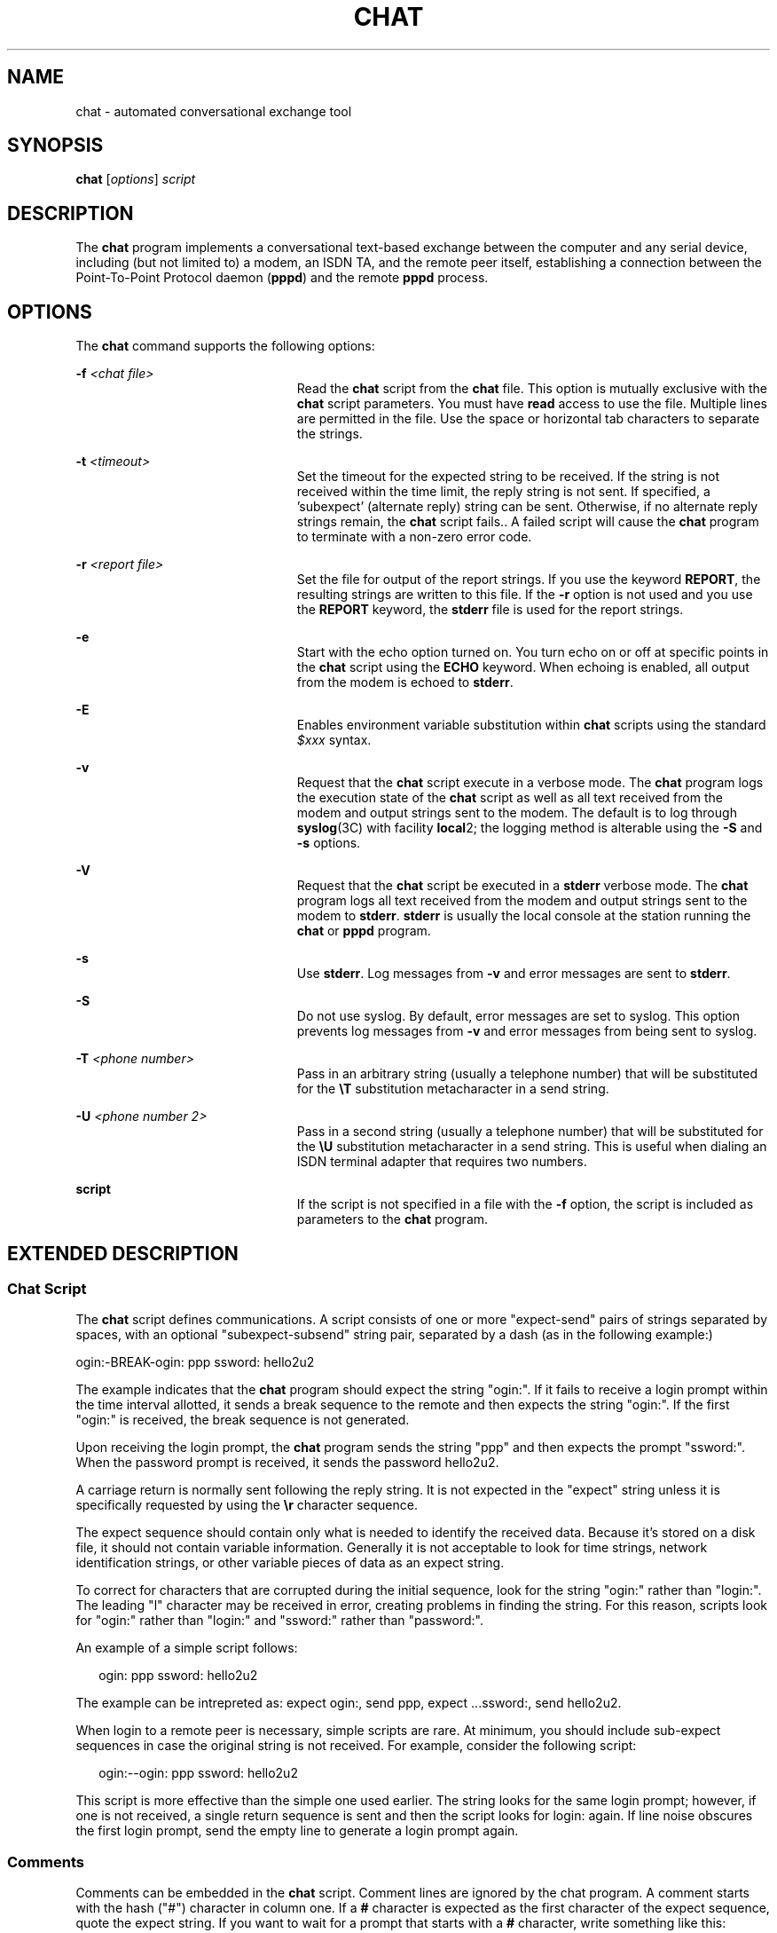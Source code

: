 '\" te
.\" This manual page is based on documentation obtained from Karl Fox.
.\" Portions Copyright (C) 2008, Sun Microsystems, Inc. All Rights Reserved
.\" The contents of this file are subject to the terms of the Common Development and Distribution License (the "License").  You may not use this file except in compliance with the License.
.\" You can obtain a copy of the license at usr/src/OPENSOLARIS.LICENSE or http://www.opensolaris.org/os/licensing.  See the License for the specific language governing permissions and limitations under the License.
.\" When distributing Covered Code, include this CDDL HEADER in each file and include the License file at usr/src/OPENSOLARIS.LICENSE.  If applicable, add the following below this CDDL HEADER, with the fields enclosed by brackets "[]" replaced with your own identifying information: Portions Copyright [yyyy] [name of copyright owner]
.TH CHAT 8 "April 9, 2016"
.SH NAME
chat \- automated conversational exchange tool
.SH SYNOPSIS
.LP
.nf
\fBchat\fR [\fIoptions\fR] \fIscript\fR
.fi

.SH DESCRIPTION
.LP
The \fBchat\fR program implements a conversational text-based exchange between
the computer and any serial device, including (but not limited to) a modem, an
ISDN TA, and the remote peer itself, establishing a connection between the
Point-To-Point Protocol daemon (\fBpppd\fR) and the remote \fBpppd\fR process.
.SH OPTIONS
.LP
The  \fBchat\fR command supports the following options:
.sp
.ne 2
.na
\fB\fB-f\fR \fI<chat file>\fR\fR
.ad
.RS 23n
Read the \fBchat\fR script from the  \fBchat\fR file. This option is mutually
exclusive with the  \fBchat\fR script parameters. You must have \fBread\fR
access to use the file. Multiple lines are permitted in the file. Use the space
or horizontal tab characters to separate the strings.
.RE

.sp
.ne 2
.na
\fB\fB-t\fR \fB\fI<timeout>\fR\fR \fR
.ad
.RS 23n
Set the timeout for the expected string to be received. If the string is not
received within the time limit, the reply string is not sent. If specified,
a 'subexpect' (alternate reply) string can be sent. Otherwise, if no alternate
reply strings remain, the \fBchat\fR script fails.. A failed script will cause
the  \fBchat\fR program to terminate with a non-zero error code.
.RE

.sp
.ne 2
.na
\fB\fB-r\fR \fB\fI<report file> \fR\fR \fR
.ad
.RS 23n
Set the file for output of the report strings. If you use the keyword
\fBREPORT\fR, the resulting strings are written to this file. If  the \fB-r\fR
option is not used and you use the \fBREPORT\fR keyword, the  \fBstderr\fR file
is used for the report strings.
.RE

.sp
.ne 2
.na
\fB\fB-e\fR \fR
.ad
.RS 23n
Start with the echo option turned on. You turn echo on or off at specific
points in the \fBchat\fR script using the \fBECHO\fR keyword. When echoing is
enabled, all output from the modem is echoed to \fBstderr\fR.
.RE

.sp
.ne 2
.na
\fB\fB-E\fR \fR
.ad
.RS 23n
Enables environment variable substitution within \fBchat\fR scripts using the
standard \fI$xxx\fR syntax.
.RE

.sp
.ne 2
.na
\fB\fB-v\fR \fR
.ad
.RS 23n
Request that the \fBchat\fR script execute in a verbose mode. The  \fBchat\fR
program logs the execution state of the \fBchat\fR script as well as all text
received from the modem and output strings sent to the modem. The default is to
log through \fBsyslog\fR(3C) with facility \fBlocal\fR2; the logging method is
alterable using the \fB-S\fR and \fB-s\fR options.
.RE

.sp
.ne 2
.na
\fB\fB-V\fR \fR
.ad
.RS 23n
Request that the  \fBchat\fR script be executed in a \fBstderr\fR verbose mode.
The \fBchat\fR program logs all text received from the modem and output strings
sent to the modem to \fBstderr\fR. \fBstderr\fR is usually the local console at
the station running the  \fBchat\fR or \fBpppd\fR program.
.RE

.sp
.ne 2
.na
\fB\fB-s\fR\fR
.ad
.RS 23n
Use \fBstderr\fR.  Log messages from \fB-v\fR and error messages are sent to
\fBstderr\fR.
.RE

.sp
.ne 2
.na
\fB\fB-S\fR\fR
.ad
.RS 23n
Do not use syslog.  By default, error messages are set to syslog. This option
prevents log messages from \fB-v\fR and error messages from being sent to
syslog.
.RE

.sp
.ne 2
.na
\fB\fB-T\fR \fB\fI<phone number>\fR\fR\fR
.ad
.RS 23n
Pass in an arbitrary string (usually a telephone number) that will be
substituted for the \fB\eT\fR substitution metacharacter in a send string.
.RE

.sp
.ne 2
.na
\fB\fB-U\fR \fB\fI<phone number 2>\fR\fR\fR
.ad
.RS 23n
Pass in a second string (usually a telephone number) that will be substituted
for the \fB\eU\fR substitution metacharacter in a send string. This is useful
when dialing an ISDN terminal adapter that requires two numbers.
.RE

.sp
.ne 2
.na
\fB\fBscript\fR \fR
.ad
.RS 23n
If the script is not specified in a file with the \fB-f\fR option, the script
is included as parameters to the \fBchat\fR program.
.RE

.SH EXTENDED DESCRIPTION
.SS "Chat Script"
.LP
The \fBchat\fR script defines communications. A script consists of one or more
"expect-send" pairs of strings separated by spaces, with an optional
"subexpect-subsend" string pair, separated by a dash (as in the following
example:)
.sp
.LP
ogin:-BREAK-ogin: ppp ssword: hello2u2
.sp
.LP
The example indicates that the \fBchat\fR program should expect the string
"ogin:". If it fails to receive a login prompt within the time interval
allotted, it sends a break sequence to the remote and then expects the string
"ogin:". If the first "ogin:" is received, the break sequence is not generated.
.sp
.LP
Upon receiving the login prompt, the  \fBchat\fR program sends the string "ppp"
and then expects the prompt "ssword:". When the password prompt is received, it
sends the password hello2u2.
.sp
.LP
A carriage return is normally sent following the reply string. It is not
expected in the "expect" string unless it is specifically requested by using
the \fB\er\fR character sequence.
.sp
.LP
The expect sequence should contain only what is needed to identify the received
data. Because it's stored on a disk file, it should not contain variable
information. Generally it is not acceptable to look for time strings, network
identification strings, or other variable pieces of data as an expect string.
.sp
.LP
To correct for characters that are corrupted during the initial sequence, look
for the string "ogin:" rather than "login:". The leading "l" character may be
received in error, creating problems in finding the string. For this reason,
scripts look for "ogin:" rather than "login:" and "ssword:" rather than
"password:".
.sp
.LP
An example of a simple script follows:
.sp
.in +2
.nf
ogin: ppp ssword: hello2u2
.fi
.in -2

.sp
.LP
The example can be intrepreted as: expect ogin:, send ppp, expect ...ssword:,
send hello2u2.
.sp
.LP
When login to a remote peer is necessary, simple scripts are rare. At minimum,
you should include sub-expect sequences in case the original string is not
received. For example, consider the following script:
.sp
.in +2
.nf
ogin:--ogin: ppp ssword: hello2u2
.fi
.in -2

.sp
.LP
This script is more effective than the simple one used earlier. The string
looks for the same login prompt; however, if one is not received, a single
return sequence is sent and then the script looks for login: again. If line
noise obscures the first login prompt, send the empty line to generate a login
prompt again.
.SS "Comments"
.LP
Comments can be embedded in the \fBchat\fR script. Comment lines are ignored by
the chat program. A comment starts with the hash ("#") character in column one.
If a \fB#\fR character is expected as the first character of the expect
sequence, quote the expect string. If you want to wait for a prompt that starts
with a \fB#\fR character, write something like this:
.sp
.in +2
.nf
# Now wait for the prompt and send logout string
\&'# ' logout
.fi
.in -2

.SS "Sending Data From A File"
.LP
If the string to send begins with an at sign ("@"), the remainder of the string
is interpreted as the name of the file that contains the string. If the last
character of the data read is a newline, it is removed. The file can be a named
pipe (or fifo) instead of a regular file. This enables \fBchat\fR to
communicate with another program, for example, a program to prompt the user and
receive a password typed in.
.SS "Abort "
.LP
Many modems report the status of a call as a string. These status strings are
often "CONNECTED" or "NO CARRIER" or "BUSY." If the modem fails to connect to
the remote, you can terminate the script. Abort strings may be specified in the
script using the ABORT sequence. For example:
.sp
.in +2
.nf
ABORT BUSY ABORT 'NO CARRIER' '' ATZ OK ATDT5551212 CONNECT
.fi
.in -2

.sp
.LP
This sequence expects nothing and sends the string ATZ. The expected response
is the string OK. When OK is received, the string ATDT5551212 dials the
telephone. The expected string is CONNECT. If CONNECT is received, the
remainder of the script is executed. When the modem finds a busy telephone, it
sends the string BUSY, causing the string to match the abort character
sequence. The script fails because it found a match to the abort string. If the
NO CARRIER string is received, it aborts for the same reason.
.SS "Clr_Abort "
.LP
The CLR_ABORT sequence clears previously set ABORT strings. ABORT strings are
kept in an array of a pre-determined size; CLR_ABORT reclaims the space for
cleared entries, enabling new strings to use that space.
.SS "Say "
.LP
The SAY string enables the script to send strings to a user at a terminal via
standard error. If \fBchat\fR is being run by \fBpppd\fR and \fBpppd\fR is
running as a daemon (detached from its controlling terminal), standard error is
normally redirected to the \fB/etc/ppp/connect-errors\fR file.
.sp
.LP
SAY strings must be enclosed in single or double quotes. If carriage return and
line feed are required for the output, you must explicitly add them to your
string.
.sp
.LP
The SAY string can provide progress messages to users even with "ECHO OFF." For
example, add a line similar to the following to the script:
.sp
.in +2
.nf
ABORT BUSY
ECHO OFF
SAY "Dialing your ISP...\en"
\&'' ATDT5551212
TIMEOUT 120
SAY "Waiting up to 2 minutes for connection ..."
CONNECT ''
SAY "Connected, now logging in ...\en"
ogin: account
ssword: pass
$ \ec
SAY "Logged in OK ... \en"
.fi
.in -2

.sp
.LP
This sequence hides script detail while presenting the SAY string to the user.
In this case, you will see:
.sp
.in +2
.nf
Dialing your ISP...
Waiting up to 2 minutes for connection...Connected, now logging in...
Logged in OK ...
.fi
.in -2

.SS "Report"
.LP
REPORT is similar to the ABORT string. With REPORT, however, strings and all
characters to the next control character (such as a carriage return), are
written to the report file.
.sp
.LP
REPORT strings can be used to isolate a modem's transmission rate from its
CONNECT string and return the value to the \fBchat\fR user. Analysis of the
REPORT string logic occurs in conjunction with other string processing, such as
looking for the expect string. It's possible to use the same string for a
REPORT and ABORT sequence, but probably not useful.
.sp
.LP
Report strings may be specified in the script using the REPORT sequence. For
example:
.sp
.in +2
.nf
REPORT CONNECT
ABORT BUSY
ATDT5551212 CONNECT
ogin: account
.fi
.in -2

.sp
.LP
The above sequence expects nothing, then sends the string ATDT5551212 to dial
the telephone. The expected string is CONNECT. If CONNECT is received, the
remainder of the script is executed. In addition, the program writes the string
CONNECT to the report file (specified by \fB-r\fR) in addition to any
characters that follow.
.SS "Clr_Report"
.LP
CLR_REPORT clears previously set REPORT strings. REPORT strings are kept in an
array of a pre-determined size; CLR_REPORT reclaims the space for cleared
entries so that new strings can use that space.
.SS "Echo"
.LP
ECHO determines if modem output is echoed to \fBstderr\fR. This option may be
set with the \fB-e\fR option, but can also be controlled by the ECHO keyword.
The "expect-send" pair  ECHO ON enables echoing, and ECHO OFF disables it. With
ECHO, you can select which parts of the conversation should be visible. In the
following script:
.sp
.in +2
.nf
ABORT   'BUSY'
ABORT   'NO CARRIER'
""    AT&F
OK\er\en  ATD1234567
\er\en    \ec
ECHO    ON
CONNECT \ec
ogin:   account
.fi
.in -2

.sp
.LP
All output resulting from modem configuration and dialing is not visible, but
output is echoed beginning with the CONNECT (or BUSY) message.
.SS "Hangup"
.LP
The HANGUP option determines if a modem hangup is considered as an error.
HANGUP is useful for dialing systems that hang up and call your system back.
HANGUP can be ON or OFF. When HANGUP is set to OFF and the modem hangs up (for
example, following the first stage of logging in to a callback system),
\fBchat\fR continues running the script (for example, waiting for the incoming
call and second stage login prompt). When the incoming call is connected, use
the HANGUP ON string to reinstall normal hang up signal behavior. An example of
a simple script follows:
.sp
.in +2
.nf
ABORT   'BUSY'
 ""  AT&F
 OK\er\en  ATD1234567
 \er\en    \ec
 CONNECT \ec
 'Callback login:' call_back_ID
 HANGUP OFF
 ABORT "Bad Login"
 'Callback Password:' Call_back_password
 TIMEOUT 120
 CONNECT \ec
 HANGUP ON
 ABORT "NO CARRIER"
 ogin:--BREAK--ogin: real_account
.fi
.in -2

.SS "Timeout"
.LP
The initial timeout value is 45 seconds. Use the \fB-t\fR parameter to change
the initial timeout value.
.sp
.LP
To change the timeout value for the next expect string, the following example
can be used:
.sp
.in +2
.nf
\&''"AT&F
 OK ATDT5551212
 CONNECT \ec
 TIMEOUT 10
 ogin:--ogin: username
 TIMEOUT 5
 assword: hello2u2
.fi
.in -2

.sp
.LP
The example changes the timeout to ten seconds when it expects the login:
prompt. The timeout is changed to five seconds when it looks for the password
prompt.
.sp
.LP
Once changed, the timeout value remains in effect until it is changed again.
.SS " EOT"
.LP
The EOT special reply string instructs the \fBchat\fR program to send an EOT
character to the remote. This is equivalent to using ^D\ec as the reply string.
The EOT string normally indicates the end-of-file character sequence. A return
character is not sent following the EOT. The EOT sequence can embedded into the
send string using the sequence ^D.
.SS " BREAK"
.LP
The BREAK special reply string sends a break condition. The break is a special
transmitter signal. Many UNIX systems handle break by cycling through available
bit rates, and sending break is often needed when the remote system does not
support autobaud. BREAK is equivalent to using \eK\ec as the reply string.
You embed the break sequence into the send string using the \eK sequence.
.SS "Escape Sequences"
.LP
Expect and reply strings can contain escape sequences. Reply strings accept all
escape sequences, while expect strings accept most sequences. A list of escape
sequences is presented below. Sequences that are not accepted by expect strings
are indicated.
.sp
.ne 2
.na
\fB\fB\&''\fR \fR
.ad
.RS 10n
Expects or sends a null string. If you send a null string, \fBchat\fR sends
the return character.  If you expect a null string, \fBchat\fR proceeds to the
reply string without waiting.  This sequence can be a pair of apostrophes or
quote mark characters.
.RE

.sp
.ne 2
.na
\fB\fB\eb\fR \fR
.ad
.RS 10n
Represents a backspace character.
.RE

.sp
.ne 2
.na
\fB\fB\ec\fR \fR
.ad
.RS 10n
Suppresses the newline at the end of the reply string. This is the only method
to send a string without a trailing return character. This sequence must be at
the end of the send string. For example, the sequence hello\ec will simply send
the characters h, e, l, l, o. (Not valid  in expect.)
.RE

.sp
.ne 2
.na
\fB\fB\ed\fR \fR
.ad
.RS 10n
Delay for one second. The program uses \fBsleep\fR(1) which delays to a maximum
of one second.  (Not valid  in expect.)
.RE

.sp
.ne 2
.na
\fB\fB\eK\fR \fR
.ad
.RS 10n
Insert a BREAK.  (Not valid  in expect.)
.RE

.sp
.ne 2
.na
\fB\fB\en\fR \fR
.ad
.RS 10n
Send a newline or linefeed character.
.RE

.sp
.ne 2
.na
\fB\fB\eN\fR \fR
.ad
.RS 10n
Send a null character. The same sequence may be represented by \e0.  (Not valid
in expect.)
.RE

.sp
.ne 2
.na
\fB\fB\ep\fR \fR
.ad
.RS 10n
Pause for 1/10th of a second.  (Not valid  in expect.)
.RE

.sp
.ne 2
.na
\fB\fB\eq\fR \fR
.ad
.RS 10n
Suppress writing the string to syslog.  The string ?????? is written to the log
in its place. (Not valid  in expect.)
.RE

.sp
.ne 2
.na
\fB\fB\er\fR \fR
.ad
.RS 10n
Send or expect a carriage return.
.RE

.sp
.ne 2
.na
\fB\fB\es\fR \fR
.ad
.RS 10n
Represents a space character in the string. Can be used when it is not
desirable to quote the strings which contains spaces. The sequence 'HI\ TIM'
and HI\esTIM are the same.
.RE

.sp
.ne 2
.na
\fB\fB\et\fR \fR
.ad
.RS 10n
Send or expect a tab character.
.RE

.sp
.ne 2
.na
\fB\fB\eT\fR \fR
.ad
.RS 10n
Send the phone number string as specified with the \fB-T\fR option.  (Not valid
in expect.)
.RE

.sp
.ne 2
.na
\fB\fB\eU\fR \fR
.ad
.RS 10n
Send the phone number 2 string as specified with the \fB-U\fR option. (Not
valid  in expect.)
.RE

.sp
.ne 2
.na
\fB\fB\e\e\fR \fR
.ad
.RS 10n
Send or expect a backslash character.
.RE

.sp
.ne 2
.na
\fB\fB\eddd\fR \fR
.ad
.RS 10n
Collapse the octal digits (ddd) into a single ASCII character and send that
character. (\e000 is not valid in an expect string.)
.RE

.sp
.ne 2
.na
\fB\fB^C\fR \fR
.ad
.RS 10n
Substitute the sequence with the control character represented by C. For
example, the character DC1 (17) is shown as ^Q. (Some characters are not valid
in expect.)
.RE

.SH ENVIRONMENT VARIABLES
.LP
Environment variables are available within \fBchat\fR scripts if the \fB-E\fR
option is specified on the command line. The metacharacter \fB$\fR introduces
the name of the environment variable to substitute. If the substitution fails
because the requested environment variable is not set, nothing is replaced for
the variable.
.SH EXIT STATUS
.LP
The \fBchat\fR program terminates with the following completion codes:
.sp
.ne 2
.na
\fB\fB0\fR \fR
.ad
.RS 10n
Normal program termination. Indicates that the script was executed without
error to normal conclusion.
.RE

.sp
.ne 2
.na
\fB\fB1\fR \fR
.ad
.RS 10n
One or more of the parameters are invalid or an expect string was too large for
the internal buffers. Indicates that the program was not properly executed.
.RE

.sp
.ne 2
.na
\fB\fB2\fR \fR
.ad
.RS 10n
An error occurred during the execution of the program. This may be due to a
read or write operation failing or \fBchat\fR receiving a signal such as
SIGINT.
.RE

.sp
.ne 2
.na
\fB\fB3\fR \fR
.ad
.RS 10n
A timeout event occurred when there was an expect string without having a
"-subsend" string. This indicates that you may not have programmed the script
correctly for the condition or that an unexpected event occurred and the
expected string could not be found.
.RE

.sp
.ne 2
.na
\fB\fB4\fR \fR
.ad
.RS 10n
The first string marked as an ABORT condition occurred.
.RE

.sp
.ne 2
.na
\fB\fB5\fR \fR
.ad
.RS 10n
The second string marked as an ABORT condition occurred.
.RE

.sp
.ne 2
.na
\fB\fB6\fR \fR
.ad
.RS 10n
The third string marked as an ABORT  condition occurred.
.RE

.sp
.ne 2
.na
\fB\fB7\fR \fR
.ad
.RS 10n
The fourth string marked as an ABORT condition occurred.
.RE

.sp
.ne 2
.na
\fB\fB\&...\fR \fR
.ad
.RS 10n
The other termination codes are also strings marked as an ABORT condition.
.RE

.sp
.LP
To determine which event terminated the script, use the termination code. It is
possible to decide if the string "BUSY" was received from the modem versus "NO
DIALTONE." While the first event may be retried, the second probably will not
succeed during a retry.
.SH ATTRIBUTES
.LP
See \fBattributes\fR(5)  for descriptions of the following attributes:
.sp

.sp
.TS
box;
c | c
l | l .
ATTRIBUTE TYPE	ATTRIBUTE VALUE
_
Interface Stability	Evolving
.TE

.SH SEE ALSO
.LP
\fBsleep\fR(1), \fBpppd\fR(8), \fBsyslog\fR(3C), \fBattributes\fR(5)

